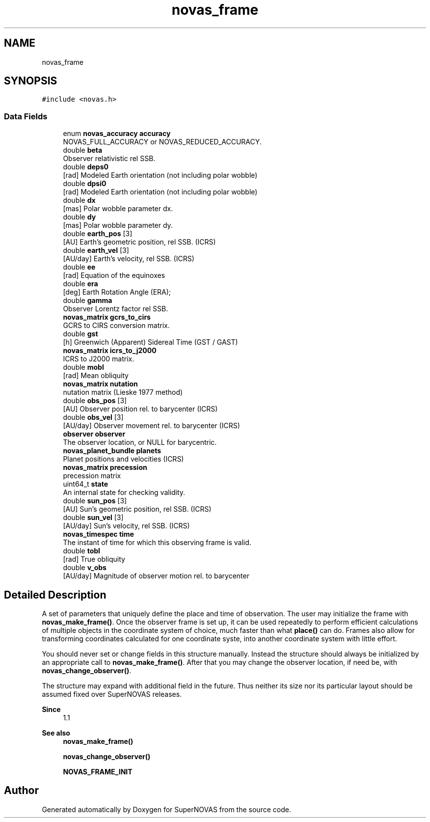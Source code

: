 .TH "novas_frame" 3 "Version v1.3" "SuperNOVAS" \" -*- nroff -*-
.ad l
.nh
.SH NAME
novas_frame
.SH SYNOPSIS
.br
.PP
.PP
\fC#include <novas\&.h>\fP
.SS "Data Fields"

.in +1c
.ti -1c
.RI "enum \fBnovas_accuracy\fP \fBaccuracy\fP"
.br
.RI "NOVAS_FULL_ACCURACY or NOVAS_REDUCED_ACCURACY\&. "
.ti -1c
.RI "double \fBbeta\fP"
.br
.RI "Observer relativistic  rel SSB\&. "
.ti -1c
.RI "double \fBdeps0\fP"
.br
.RI "[rad] Modeled Earth orientation  (not including polar wobble) "
.ti -1c
.RI "double \fBdpsi0\fP"
.br
.RI "[rad] Modeled Earth orientation  (not including polar wobble) "
.ti -1c
.RI "double \fBdx\fP"
.br
.RI "[mas] Polar wobble parameter dx\&. "
.ti -1c
.RI "double \fBdy\fP"
.br
.RI "[mas] Polar wobble parameter dy\&. "
.ti -1c
.RI "double \fBearth_pos\fP [3]"
.br
.RI "[AU] Earth's geometric position, rel SSB\&. (ICRS) "
.ti -1c
.RI "double \fBearth_vel\fP [3]"
.br
.RI "[AU/day] Earth's velocity, rel SSB\&. (ICRS) "
.ti -1c
.RI "double \fBee\fP"
.br
.RI "[rad] Equation of the equinoxes "
.ti -1c
.RI "double \fBera\fP"
.br
.RI "[deg] Earth Rotation Angle (ERA); "
.ti -1c
.RI "double \fBgamma\fP"
.br
.RI "Observer Lorentz factor  rel SSB\&. "
.ti -1c
.RI "\fBnovas_matrix\fP \fBgcrs_to_cirs\fP"
.br
.RI "GCRS to CIRS conversion matrix\&. "
.ti -1c
.RI "double \fBgst\fP"
.br
.RI "[h] Greenwich (Apparent) Sidereal Time (GST / GAST) "
.ti -1c
.RI "\fBnovas_matrix\fP \fBicrs_to_j2000\fP"
.br
.RI "ICRS to J2000 matrix\&. "
.ti -1c
.RI "double \fBmobl\fP"
.br
.RI "[rad] Mean obliquity "
.ti -1c
.RI "\fBnovas_matrix\fP \fBnutation\fP"
.br
.RI "nutation matrix (Lieske 1977 method) "
.ti -1c
.RI "double \fBobs_pos\fP [3]"
.br
.RI "[AU] Observer position rel\&. to barycenter (ICRS) "
.ti -1c
.RI "double \fBobs_vel\fP [3]"
.br
.RI "[AU/day] Observer movement rel\&. to barycenter (ICRS) "
.ti -1c
.RI "\fBobserver\fP \fBobserver\fP"
.br
.RI "The observer location, or NULL for barycentric\&. "
.ti -1c
.RI "\fBnovas_planet_bundle\fP \fBplanets\fP"
.br
.RI "Planet positions and velocities (ICRS) "
.ti -1c
.RI "\fBnovas_matrix\fP \fBprecession\fP"
.br
.RI "precession matrix "
.ti -1c
.RI "uint64_t \fBstate\fP"
.br
.RI "An internal state for checking validity\&. "
.ti -1c
.RI "double \fBsun_pos\fP [3]"
.br
.RI "[AU] Sun's geometric position, rel SSB\&. (ICRS) "
.ti -1c
.RI "double \fBsun_vel\fP [3]"
.br
.RI "[AU/day] Sun's velocity, rel SSB\&. (ICRS) "
.ti -1c
.RI "\fBnovas_timespec\fP \fBtime\fP"
.br
.RI "The instant of time for which this observing frame is valid\&. "
.ti -1c
.RI "double \fBtobl\fP"
.br
.RI "[rad] True obliquity "
.ti -1c
.RI "double \fBv_obs\fP"
.br
.RI "[AU/day] Magnitude of observer motion rel\&. to barycenter "
.in -1c
.SH "Detailed Description"
.PP 
A set of parameters that uniquely define the place and time of observation\&. The user may initialize the frame with \fBnovas_make_frame()\fP\&. Once the observer frame is set up, it can be used repeatedly to perform efficient calculations of multiple objects in the coordinate system of choice, much faster than what \fBplace()\fP can do\&. Frames also allow for transforming coordinates calculated for one coordinate syste, into another coordinate system with little effort\&.
.PP
You should never set or change fields in this structure manually\&. Instead the structure should always be initialized by an appropriate call to \fBnovas_make_frame()\fP\&. After that you may change the observer location, if need be, with \fBnovas_change_observer()\fP\&.
.PP
The structure may expand with additional field in the future\&. Thus neither its size nor its particular layout should be assumed fixed over SuperNOVAS releases\&.
.PP
\fBSince\fP
.RS 4
1\&.1
.RE
.PP
\fBSee also\fP
.RS 4
\fBnovas_make_frame()\fP 
.PP
\fBnovas_change_observer()\fP 
.PP
\fBNOVAS_FRAME_INIT\fP 
.RE
.PP


.SH "Author"
.PP 
Generated automatically by Doxygen for SuperNOVAS from the source code\&.
